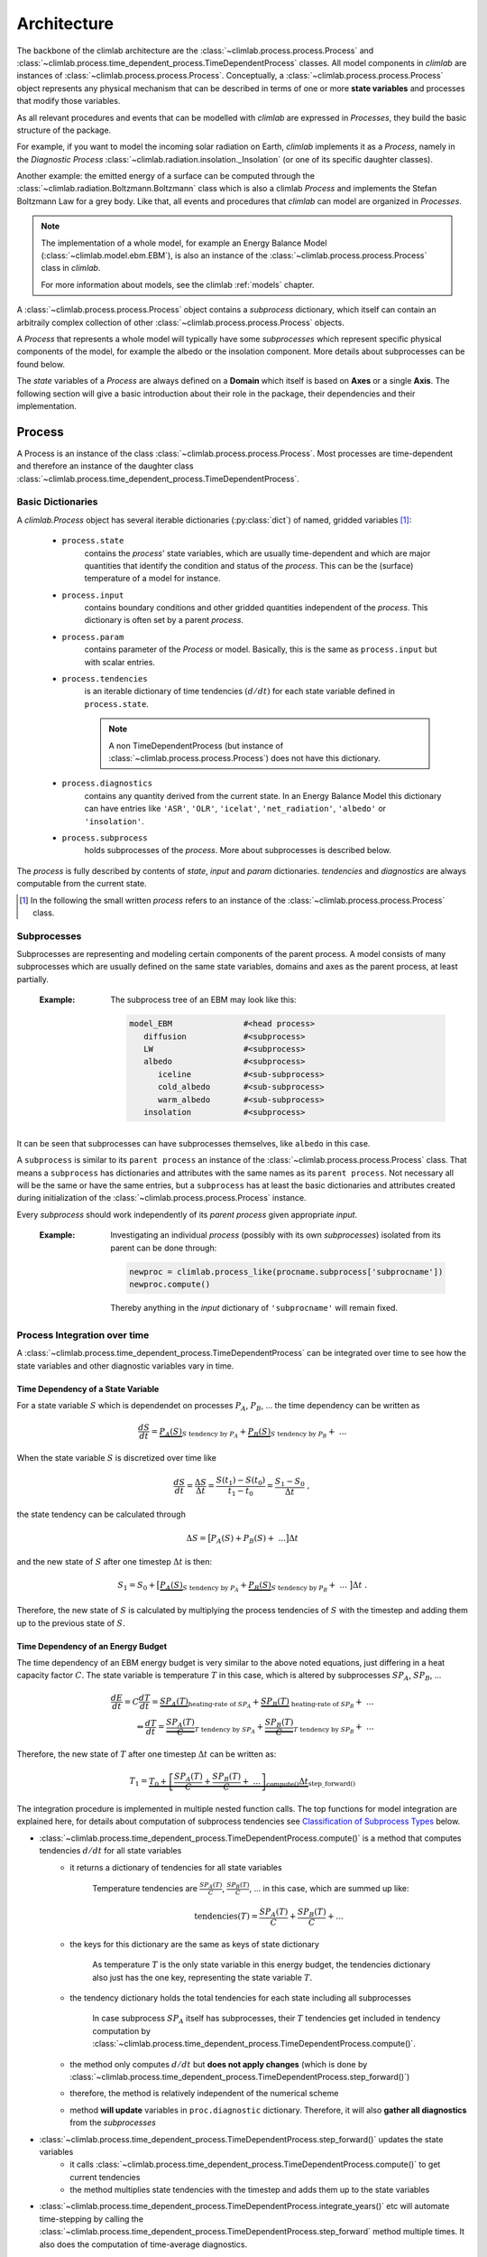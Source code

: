 .. highlight:: rst

Architecture
============

The backbone of the climlab architecture are the :class:`~climlab.process.process.Process`
and :class:`~climlab.process.time_dependent_process.TimeDependentProcess` classes.
All model components in `climlab` are instances of :class:`~climlab.process.process.Process`.
Conceptually, a :class:`~climlab.process.process.Process` object represents any
physical mechanism that can be described in terms of one or more **state variables** and
processes that modify those variables.

As all relevant procedures and events that can be modelled with `climlab`
are expressed in `Processes`, they build the basic structure of the package.

For example, if you want to model the incoming solar radiation on Earth,
`climlab` implements it as a `Process`, namely in the `Diagnostic Process` :class:`~climlab.radiation.insolation._Insolation`
(or one of its specific daughter classes).

Another example: the emitted energy of a surface can be computed through  the
:class:`~climlab.radiation.Boltzmann.Boltzmann` class which is also a climlab
`Process` and implements the Stefan Boltzmann Law for a grey body.
Like that, all events and procedures that `climlab` can model are organized in `Processes`.


.. note::

	The implementation of a whole model, for example an Energy Balance Model (:class:`~climlab.model.ebm.EBM`), is also an instance of the :class:`~climlab.process.process.Process` class in `climlab`.

	For more information about models, see the climlab :ref:`models` chapter.

A :class:`~climlab.process.process.Process` object contains
a `subprocess` dictionary, which itself can contain an arbitraily complex
collection of other :class:`~climlab.process.process.Process` objects.

A `Process` that represents a whole model
will typically have some `subprocesses` which represent
specific physical components of the model,
for example the albedo or the insolation component.
More details about subprocesses can be found below.

The `state` variables of a `Process` are always defined on a **Domain**
which itself is based on **Axes** or a single **Axis**. The following section will give a basic introduction about their role in the package, their dependencies and their implementation.


.. _process_architecture:

*******
Process
*******

A Process is an instance of the class :class:`~climlab.process.process.Process`. Most processes are time-dependent and therefore an instance of the daughter class :class:`~climlab.process.time_dependent_process.TimeDependentProcess`.

Basic Dictionaries
##################

A `climlab.Process` object has several iterable dictionaries (:py:class:`dict`) of named, gridded variables [#]_:

	- ``process.state``
		contains the `process`' state variables, which are usually time-dependent and which are major quantities that identify the condition and status of the `process`. This can be the (surface) temperature of a model for instance.

	- ``process.input``
	    	contains boundary conditions and other gridded quantities independent of the `process`. This dictionary is often set by a parent `process`.

	- ``process.param``
		contains parameter of the `Process` or model. Basically, this is the same as ``process.input`` but with scalar entries.

	- ``process.tendencies``
		is an iterable dictionary of time tendencies :math:`(d/dt)` for each state variable defined in ``process.state``.

		.. note::

			A non TimeDependentProcess (but instance of :class:`~climlab.process.process.Process`) does not have this dictionary.

	- ``process.diagnostics``
	    	contains any quantity derived from the current state. In an Energy Balance Model this dictionary can have entries like ``'ASR'``, ``'OLR'``, ``'icelat'``, ``'net_radiation'``, ``'albedo'`` or ``'insolation'``.

	- ``process.subprocess``
		holds subprocesses of the `process`. More about subprocesses is described below.

The `process` is fully described by contents of `state`, `input` and `param`
dictionaries. `tendencies` and `diagnostics` are always computable from the current
state.

.. [#] In the following the small written `process` refers to an instance of the :class:`~climlab.process.process.Process` class.

Subprocesses
############

Subprocesses are representing and modeling certain components of the parent process. A model consists of many subprocesses which are usually defined on the same state variables, domains and axes as the parent process, at least partially.

	:Example: The subprocess tree of an EBM may look like this:

		.. code-block:: python

			model_EBM		#<head process>
			   diffusion		#<subprocess>
			   LW			#<subprocess>
			   albedo		#<subprocess>
			      iceline		#<sub-subprocess>
			      cold_albedo	#<sub-subprocess>
			      warm_albedo	#<sub-subprocess>
			   insolation		#<subprocess>

It can be seen that subprocesses can have subprocesses themselves, like ``albedo`` in this case.

A ``subprocess`` is similar to its ``parent process`` an instance of the :class:`~climlab.process.process.Process` class. That means a ``subprocess`` has dictionaries and attributes with the same names as its ``parent process``. Not necessary all will be the same or have the same entries, but a ``subprocess`` has at least the basic dictionaries and attributes created during initialization of the :class:`~climlab.process.process.Process` instance.

Every `subprocess` should work independently of its `parent process` given
appropriate `input`.

	:Example: Investigating an individual `process` (possibly with its own `subprocesses`) isolated from its parent can be done through:

		.. code-block:: python

			newproc = climlab.process_like(procname.subprocess['subprocname'])
			newproc.compute()

		Thereby anything in the `input` dictionary of ``'subprocname'`` will remain fixed.




Process Integration over time
#############################

A :class:`~climlab.process.time_dependent_process.TimeDependentProcess` can be integrated over time to see how the state variables and other diagnostic variables vary in time.

Time Dependency of a State Variable
-----------------------------------

For a state variable :math:`S` which is dependendet on processes :math:`P_A`, :math:`P_B`, ... the time dependency can be written as

.. math::

	\frac{dS}{dt} = \underbrace{P_A(S)}_{S \textrm{ tendency by }P_A} + \underbrace{P_B(S)}_{S \textrm{ tendency by } P_B} + \ ...

When the state variable :math:`S` is discretized over time like

.. math::

	\frac{dS}{dt} = \frac{\Delta S}{\Delta t} = \frac{S(t_1) - S(t_0)}{t_1 - t_0} = \frac{S_1 - S_0}{\Delta t} ~,

the state tendency can be calculated through

.. math::

	\Delta S = \big[ P_A(S) + P_B(S) + \ ... \big] \Delta t

and the new state of :math:`S` after one timestep :math:`\Delta t` is then:

.. math::

	S_1 = S_0 + \big[ \underbrace{P_A(S)}_{S \textrm{ tendency by }P_A} + \underbrace{P_B(S)}_{S \textrm{ tendency by }P_B} + \ ... \ \big] \Delta t  ~.


Therefore, the new state of :math:`S` is calculated by multiplying the process tendencies of :math:`S` with the timestep and adding them up to the previous state of :math:`S`.

Time Dependency of an Energy Budget
-----------------------------------

The time dependency of an EBM energy budget is very similar to the above noted equations, just differing in a heat capacity factor :math:`C`. The state variable is temperature :math:`T` in this case, which is altered by subprocesses :math:`SP_A`, :math:`SP_B`, ...

.. math::

	\frac{dE}{dt} = C \frac{dT}{dt} = \underbrace{SP_A(T)}_{\textrm{heating-rate of }SP_A} + \underbrace{SP_B(T)}_{\textrm{ heating-rate of }SP_B} + \ ...  			\\
	\Leftrightarrow   \frac{dT}{dt} = \underbrace{\frac{SP_A(T)}{C}}_{T \textrm{ tendency by }SP_A} + \underbrace{\frac{SP_B(T)}{C}}_{T \textrm{ tendency by }SP_B} + \ ...



Therefore, the new state of :math:`T` after one timestep :math:`\Delta t` can be written as:

.. math::

	T_1 = \underbrace{T_0 + \underbrace{ \left[ \frac{SP_A(T)}{C} + \frac{SP_B(T)}{C} + \ ... \right]}_{\textrm{compute()}}  \Delta t }_{\textrm{step\_forward()}}


The integration procedure is implemented in multiple nested function calls. The top functions for model integration are explained here, for details about computation of subprocess tendencies see `Classification of Subprocess Types`_ below.

- :class:`~climlab.process.time_dependent_process.TimeDependentProcess.compute()` is a method that computes tendencies :math:`d/dt` for all state variables
    - it returns a dictionary of tendencies for all state variables

	Temperature tendencies are :math:`\frac{SP_A(T)}{C}`, :math:`\frac{SP_B(T)}{C}`, ... in this case, which are summed up like:

	.. math::

		\textrm{tendencies}(T) = \frac{SP_A(T)}{C} + \frac{SP_B(T)}{C} + ...

    - the keys for this dictionary are the same as keys of state dictionary

	As temperature :math:`T` is the only state variable in this energy budget, the tendencies dictionary also just has the one key, representing the state variable :math:`T`.

    - the tendency dictionary holds the total tendencies for each state including all subprocesses

	In case subprocess :math:`SP_A` itself has subprocesses, their :math:`T` tendencies get included in tendency computation by :class:`~climlab.process.time_dependent_process.TimeDependentProcess.compute()`.

    - the method only computes :math:`d/dt` but **does not apply changes** (which is done by :class:`~climlab.process.time_dependent_process.TimeDependentProcess.step_forward()`)
    - therefore, the method is relatively independent of the numerical scheme
    - method **will update** variables in ``proc.diagnostic`` dictionary. Therefore, it will also **gather all diagnostics** from the `subprocesses`

- :class:`~climlab.process.time_dependent_process.TimeDependentProcess.step_forward()` updates the state variables
    - it calls :class:`~climlab.process.time_dependent_process.TimeDependentProcess.compute()` to get current tendencies
    - the method multiplies state tendencies with the timestep and adds them up to the state variables

- :class:`~climlab.process.time_dependent_process.TimeDependentProcess.integrate_years()` etc will automate time-stepping by calling the :class:`~climlab.process.time_dependent_process.TimeDependentProcess.step_forward` method multiple times. It also does the computation of time-average diagnostics.

- :class:`~climlab.process.time_dependent_process.TimeDependentProcess.integrate_converge()` calls :class:`~climlab.process.time_dependent_process.TimeDependentProcess.integrate_years()` as long as the state variables keep changing over time.

:Example: Integration of a `climlab` EBM model over time can look like this:

	.. code-block:: python

		import climlab
		model = climlab.EBM()

		# integrate the model for one year
		model.integrate_years(1)


Classification of Subprocess Types
----------------------------------

Processes can be classified in types: `explicit`, `implicit`, `diagnostic` and `adjustment`.
This makes sense as subprocesses may have different impact on state variable tendencies (`diagnostic` processes don't have a direct influence for instance) or the way their tendencies are computed differ (`explixit` and `implicit`).

Therefore, the :class:`~climlab.process.time_dependent_process.TimeDependentProcess.compute()` method handles them seperately as well as in specific order. It calls private :func:`_compute()` methods that are specified in daugther classes of :class:`~climlab.process.process.Process` namely :class:`~climlab.process.diagnostic.DiagnosticProcess`,
:class:`~climlab.process.energy_budget.EnergyBudget` (which are explicit processes) or
:class:`~climlab.process.implicit.ImplicitProcess`.

The description of :class:`~climlab.process.time_dependent_process.TimeDependentProcess.compute()` reveals the details how the different process types are handeled:

..

        The function first computes all diagnostic processes. They don't produce
	any tendencies directly but they may effect the other processes (such as
	change in solar distribution). Subsequently, all tendencies and diagnostics
	for all explicit processes are computed.

        Tendencies due to implicit and adjustment processes need to be
        calculated from a state that is already adjusted after explicit
        alteration. For that reason the explicit tendencies are applied to the states
        temporarily. Now all tendencies from implicit processes are calculated
        by matrix inversions and similar to the explicit tendencies, the implicit ones
	are applied to the states temporarily. Subsequently, all instantaneous adjustments
        are computed.

        Then the changes that were made to the states from explicit and implicit
        processes are removed again as this
	:class:`~climlab.process.time_dependent_process.TimeDependentProcess.compute()`
 	function is
        supposed to calculate only tendencies and not apply them to the states.

        Finally, all calculated tendencies from all processes are collected
        for each state, summed up and stored in the dictionary
        ``self.tendencies``, which is an attribute of the time-dependent-process
        object, for which the
	:class:`~climlab.process.time_dependent_process.TimeDependentProcess.compute()`
	method has been called.



******
Domain
******

A `Domain` defines an area or spatial base for a climlab :class:`~climlab.process.process.Process` object. It consists of axes which
are :class:`~climlab.domain.axis.Axis` objects that define the dimensions of the `Domain`.

In a `Domain` the heat capacity of grid points, bounds or cells/boxes is specified.

There are daughter classes :class:`~climlab.domain.domain.Atmosphere` and :class:`~climlab.domain.domain.Ocean` of the private :class:`~climlab.domain.domain._Domain` class implemented which themselves have daughter classes :class:`~climlab.domain.domain.SlabAtmosphere` and :class:`~climlab.domain.domain.SlabOcean`.

Every :class:`~climlab.process.process.Process` needs to be defined on a `Domain`. If none is given during initialization but latitude ``lat`` is specified, a default `Domain` is created.

Several methods are implemented that create `Domains` with special specifications. These are

	- :func:`~climlab.domain.domain.single_column`

	- :func:`~climlab.domain.domain.zonal_mean_column`

	- :func:`~climlab.domain.domain.box_model_domain`

****
Axis
****

An :class:`~climlab.domain.axis.Axis` is an object where information of a :class:`~climlab.domain.domain._Domain`'s spacial dimension are specified.

These include the `type` of the axis, the `number of points`, location of `points` and `bounds` on the spatial dimension, magnitude of bounds differences `delta` as well as their `unit`.

The `axes` of a :class:`~climlab.domain.domain._Domain` are stored in the dictionary axes, so they can be accessed through ``dom['axes']`` if ``dom`` is an instance of :class:`~climlab.domain.domain._Domain`.

*************
Accessibility
*************

For convenience with interactive work, each subprocess ``'name'`` should be accessible
as ``proc.subprocess.name`` as well as the regular way through the subprocess dictionary ``proc.subprocess['name']``. Note that ``proc`` is an instance of the :class:`~climlab.process.process.Process` class here.


:Example:

	.. code-block:: python

		import climlab
		model = climlab.EBM()

		# quick access
		longwave_subp = model.subprocess.LW

		# regular path
		longwave_subp = model.subprocess['LW']


`climlab` will remain (as much as possible) agnostic about the data formats. Variables within the dictionaries will behave as :py:class:`numpy.ndarray` objects.

Grid information and other domain details are accessible as attributes of each process.
These attributes are ``lat``, ``lat_bounds``, ``lon``, ``lon_bounds``, ``lev``, ``lev_bounds``, ``depth`` and ``depth_bounds``.

:Example: the latitude points of a `process` object that is describing an EBM model

	.. code-block:: python

		import climlab
		model = climlab.EBM()

		# quick access
		lat_points = model.lat

		# regular path
		lat_points = model.domains['Ts'].axes['lat'].points


Shortcuts like ``proc.lat`` will work where these are unambiguous, which means there is only a single axis of that type in the process.

Many variables will be accessible as process attributes ``proc.name``. This restricts to unique field names in the above dictionaries.

.. warning::

	There may be other dictionaries that do have name conflicts: e.g. dictionary of tendencies ``proc.tendencies``, with same keys as ``proc.state``.

	These will **not be accessible** as ``proc.name``, but **will be accessible** as ``proc.dict_name.name`` (as well as regular dictionary interface ``proc.dict_name['name']``).
